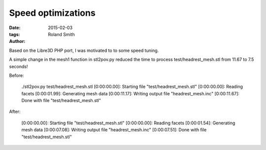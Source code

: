 Speed optimizations
###################

:date: 2015-02-03
:tags: 
:author: Roland Smith

Based on the Libre3D PHP port, I was motivated to to some speed tuning.

A simple change in the mesh1 function in stl2pov.py reduced the time to
process test/headrest_mesh.stl from 11.67 to 7.5 seconds!

Before:

    ./stl2pov.py test/headrest_mesh.stl
    [0:00:00.00]: Starting file "test/headrest_mesh.stl"
    [0:00:00.00]: Reading facets
    [0:00:01.99]: Generating mesh data
    [0:00:11.17]: Writing output file "headrest_mesh.inc"
    [0:00:11.67]: Done with file "test/headrest_mesh.stl"

After:

    [0:00:00.00]: Starting file "test/headrest_mesh.stl"
    [0:00:00.00]: Reading facets
    [0:00:01.54]: Generating mesh data
    [0:00:07.08]: Writing output file "headrest_mesh.inc"
    [0:00:07.51]: Done with file "test/headrest_mesh.stl"

